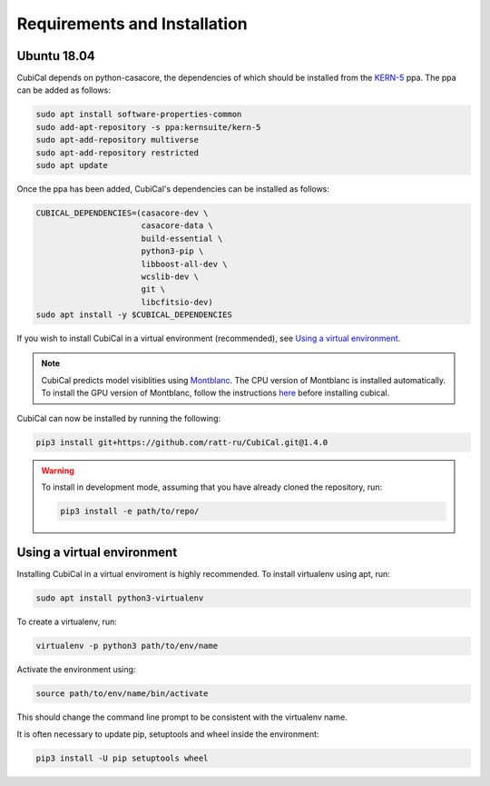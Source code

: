 *****************************
Requirements and Installation
*****************************

Ubuntu 18.04
~~~~~~~~~~~~

CubiCal depends on python-casacore, the dependencies of which should be
installed from the KERN-5_ ppa. The ppa can be added as follows:

.. _KERN-5: https://kernsuite.info/installation/

.. code:: bash

	sudo apt install software-properties-common
	sudo add-apt-repository -s ppa:kernsuite/kern-5
	sudo apt-add-repository multiverse
	sudo apt-add-repository restricted
	sudo apt update

Once the ppa has been added, CubiCal's dependencies can be installed as
follows:

.. code:: bash

	CUBICAL_DEPENDENCIES=(casacore-dev \
                     	      casacore-data \
                              build-essential \
                              python3-pip \
                              libboost-all-dev \
                              wcslib-dev \
                              git \
                              libcfitsio-dev)
	sudo apt install -y $CUBICAL_DEPENDENCIES

If you wish to install CubiCal in a virtual environment (recommended), see
`Using a virtual environment`_.

.. note::

	CubiCal predicts model visiblities using Montblanc_. The CPU version of Montblanc is
	installed automatically. To install the GPU version of Montblanc, follow the
	instructions here_ before installing cubical.

	.. _Montblanc: https://arxiv.org/abs/1501.07719
	.. _here: https://montblanc.readthedocs.io

CubiCal can now be installed by running the following:

.. code:: bash

	pip3 install git+https://github.com/ratt-ru/CubiCal.git@1.4.0

.. warning::

	To install in development mode, assuming that you have already
	cloned the repository, run:

	.. code:: bash

		pip3 install -e path/to/repo/

Using a virtual environment
~~~~~~~~~~~~~~~~~~~~~~~~~~~

Installing CubiCal in a virtual enviroment is highly recommended. To install
virtualenv using apt, run:

.. code:: bash

	sudo apt install python3-virtualenv

To create a virtualenv, run:

.. code:: bash

	virtualenv -p python3 path/to/env/name

Activate the environment using:

.. code:: bash

	source path/to/env/name/bin/activate

This should change the command line prompt to be consistent with the virtualenv name.

It is often necessary to update pip, setuptools and wheel inside the environment:

.. code:: bash

	pip3 install -U pip setuptools wheel
